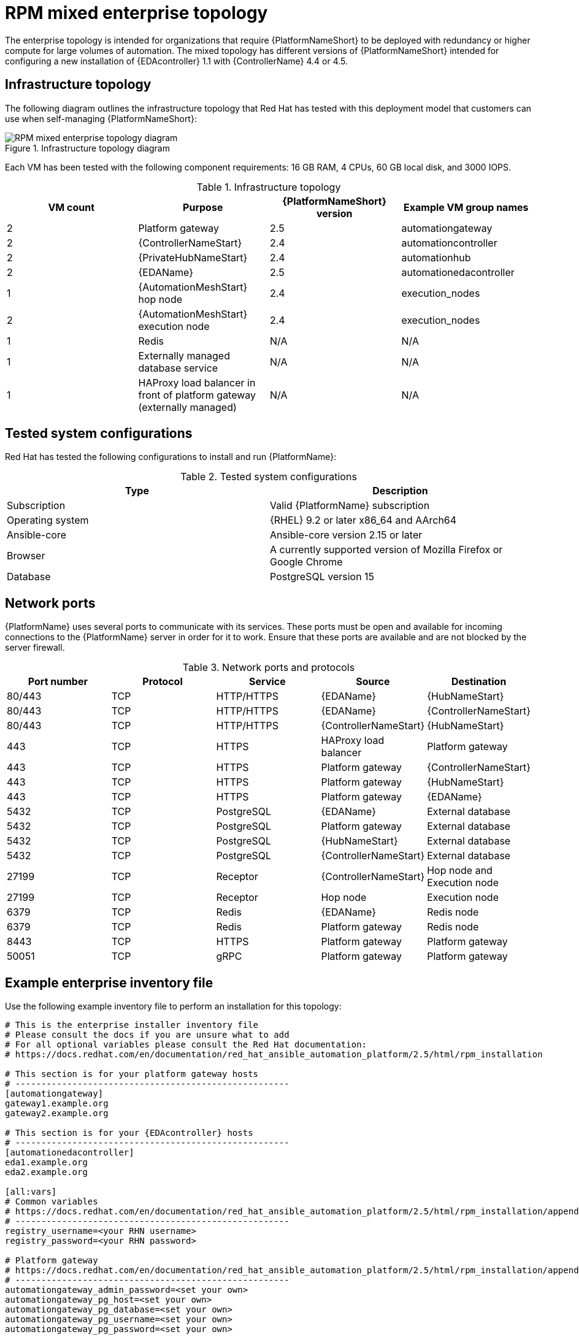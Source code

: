 [id="rpm-b-env-b"]
= RPM mixed enterprise topology

The enterprise topology is intended for organizations that require {PlatformNameShort} to be deployed with redundancy or higher compute for large volumes of automation. The mixed topology has different versions of {PlatformNameShort} intended for configuring a new installation of {EDAcontroller} 1.1 with {ControllerName} 4.4 or 4.5.

== Infrastructure topology
The following diagram outlines the infrastructure topology that Red Hat has tested with this deployment model that customers can use when self-managing {PlatformNameShort}:

.Infrastructure topology diagram
image::rpm-b-env-b.png[RPM mixed enterprise topology diagram]

Each VM has been tested with the following component requirements: 16 GB RAM, 4 CPUs, 60 GB local disk, and 3000 IOPS. 

.Infrastructure topology
[options="header"]
|====
| VM count | Purpose | {PlatformNameShort} version | Example VM group names
| 2 | Platform gateway | 2.5 | automationgateway 
| 2 | {ControllerNameStart} | 2.4 | automationcontroller
| 2 | {PrivateHubNameStart} | 2.4 | automationhub
| 2 | {EDAName} | 2.5 | automationedacontroller
| 1 | {AutomationMeshStart} hop node | 2.4 | execution_nodes
| 2 | {AutomationMeshStart} execution node | 2.4 | execution_nodes
| 1 | Redis | N/A | N/A
| 1 | Externally managed database service | N/A | N/A
| 1 | HAProxy load balancer in front of platform gateway (externally managed) | N/A | N/A
|====

== Tested system configurations

Red Hat has tested the following configurations to install and run {PlatformName}:

.Tested system configurations
[options="header"]
|====
| Type | Description 
| Subscription | Valid {PlatformName} subscription
| Operating system | {RHEL} 9.2 or later x86_64 and AArch64
| Ansible-core | Ansible-core version 2.15 or later
| Browser | A currently supported version of Mozilla Firefox or Google Chrome
| Database | PostgreSQL version 15
|====

== Network ports

{PlatformName} uses several ports to communicate with its services. These ports must be open and available for incoming connections to the {PlatformName} server in order for it to work. Ensure that these ports are available and are not blocked by the server firewall.

.Network ports and protocols
[options="header"]
|====
| Port number | Protocol | Service | Source | Destination
| 80/443 | TCP | HTTP/HTTPS | {EDAName} | {HubNameStart}
| 80/443 | TCP | HTTP/HTTPS | {EDAName} | {ControllerNameStart}
| 80/443 | TCP | HTTP/HTTPS | {ControllerNameStart} | {HubNameStart}
| 443 | TCP | HTTPS | HAProxy load balancer | Platform gateway
| 443 | TCP | HTTPS | Platform gateway | {ControllerNameStart}
| 443 | TCP | HTTPS | Platform gateway | {HubNameStart}
| 443 | TCP | HTTPS | Platform gateway | {EDAName}
| 5432 | TCP | PostgreSQL | {EDAName} | External database
| 5432 | TCP | PostgreSQL | Platform gateway | External database
| 5432 | TCP | PostgreSQL | {HubNameStart} | External database
| 5432 | TCP | PostgreSQL | {ControllerNameStart} | External database
| 27199 | TCP | Receptor | {ControllerNameStart} | Hop node and Execution node
| 27199 | TCP | Receptor | Hop node | Execution node
| 6379 | TCP | Redis | {EDAName} | Redis node
| 6379 | TCP | Redis | Platform gateway | Redis node
| 8443 | TCP | HTTPS | Platform gateway | Platform gateway
| 50051 | TCP | gRPC | Platform gateway | Platform gateway
|====

== Example enterprise inventory file
Use the following example inventory file to perform an installation for this topology: 

[subs="+attributes"]
----
# This is the enterprise installer inventory file
# Please consult the docs if you are unsure what to add
# For all optional variables please consult the Red Hat documentation:
# https://docs.redhat.com/en/documentation/red_hat_ansible_automation_platform/2.5/html/rpm_installation

# This section is for your platform gateway hosts
# -----------------------------------------------------
[automationgateway]
gateway1.example.org
gateway2.example.org

# This section is for your {EDAcontroller} hosts
# -----------------------------------------------------
[automationedacontroller]
eda1.example.org
eda2.example.org

[all:vars]
# Common variables
# https://docs.redhat.com/en/documentation/red_hat_ansible_automation_platform/2.5/html/rpm_installation/appendix-inventory-files-vars#ref-general-inventory-variables
# -----------------------------------------------------
registry_username=<your RHN username>
registry_password=<your RHN password>

# Platform gateway
# https://docs.redhat.com/en/documentation/red_hat_ansible_automation_platform/2.5/html/rpm_installation/appendix-inventory-files-vars#ref-gateway-variables
# -----------------------------------------------------
automationgateway_admin_password=<set your own>
automationgateway_pg_host=<set your own>
automationgateway_pg_database=<set your own>
automationgateway_pg_username=<set your own>
automationgateway_pg_password=<set your own>

# {EDAcontroller}
# https://docs.redhat.com/en/documentation/red_hat_ansible_automation_platform/2.5/html/rpm_installation/appendix-inventory-files-vars#event-driven-ansible-controller
# -----------------------------------------------------
automationedacontroller_admin_password=<set your own>
automationedacontroller_pg_host=<set your own>
automationedacontroller_pg_database=<set your own>
automationedacontroller_pg_username=<set your own>
automationedacontroller_pg_password=<set your own>
----

